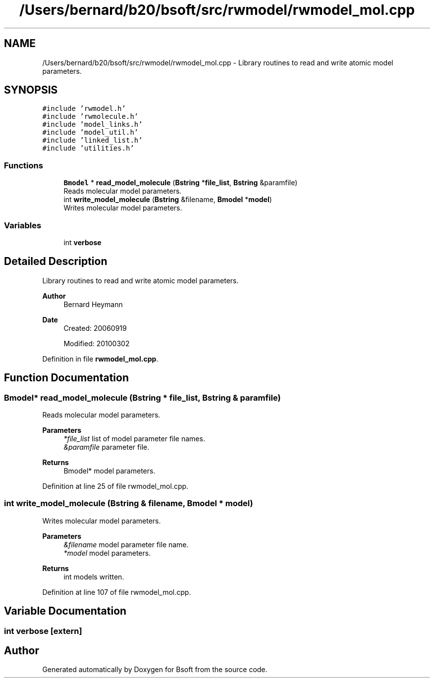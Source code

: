 .TH "/Users/bernard/b20/bsoft/src/rwmodel/rwmodel_mol.cpp" 3 "Wed Sep 1 2021" "Version 2.1.0" "Bsoft" \" -*- nroff -*-
.ad l
.nh
.SH NAME
/Users/bernard/b20/bsoft/src/rwmodel/rwmodel_mol.cpp \- Library routines to read and write atomic model parameters\&.  

.SH SYNOPSIS
.br
.PP
\fC#include 'rwmodel\&.h'\fP
.br
\fC#include 'rwmolecule\&.h'\fP
.br
\fC#include 'model_links\&.h'\fP
.br
\fC#include 'model_util\&.h'\fP
.br
\fC#include 'linked_list\&.h'\fP
.br
\fC#include 'utilities\&.h'\fP
.br

.SS "Functions"

.in +1c
.ti -1c
.RI "\fBBmodel\fP * \fBread_model_molecule\fP (\fBBstring\fP *\fBfile_list\fP, \fBBstring\fP &paramfile)"
.br
.RI "Reads molecular model parameters\&. "
.ti -1c
.RI "int \fBwrite_model_molecule\fP (\fBBstring\fP &filename, \fBBmodel\fP *\fBmodel\fP)"
.br
.RI "Writes molecular model parameters\&. "
.in -1c
.SS "Variables"

.in +1c
.ti -1c
.RI "int \fBverbose\fP"
.br
.in -1c
.SH "Detailed Description"
.PP 
Library routines to read and write atomic model parameters\&. 


.PP
\fBAuthor\fP
.RS 4
Bernard Heymann 
.RE
.PP
\fBDate\fP
.RS 4
Created: 20060919 
.PP
Modified: 20100302 
.RE
.PP

.PP
Definition in file \fBrwmodel_mol\&.cpp\fP\&.
.SH "Function Documentation"
.PP 
.SS "\fBBmodel\fP* read_model_molecule (\fBBstring\fP * file_list, \fBBstring\fP & paramfile)"

.PP
Reads molecular model parameters\&. 
.PP
\fBParameters\fP
.RS 4
\fI*file_list\fP list of model parameter file names\&. 
.br
\fI&paramfile\fP parameter file\&. 
.RE
.PP
\fBReturns\fP
.RS 4
Bmodel* model parameters\&. 
.RE
.PP

.PP
Definition at line 25 of file rwmodel_mol\&.cpp\&.
.SS "int write_model_molecule (\fBBstring\fP & filename, \fBBmodel\fP * model)"

.PP
Writes molecular model parameters\&. 
.PP
\fBParameters\fP
.RS 4
\fI&filename\fP model parameter file name\&. 
.br
\fI*model\fP model parameters\&. 
.RE
.PP
\fBReturns\fP
.RS 4
int models written\&. 
.RE
.PP

.PP
Definition at line 107 of file rwmodel_mol\&.cpp\&.
.SH "Variable Documentation"
.PP 
.SS "int verbose\fC [extern]\fP"

.SH "Author"
.PP 
Generated automatically by Doxygen for Bsoft from the source code\&.
